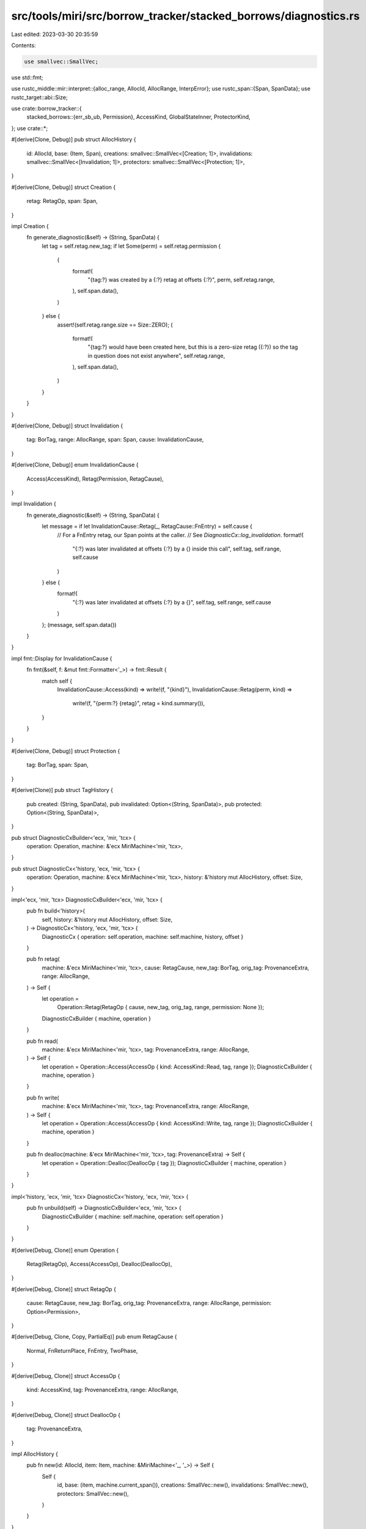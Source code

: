 src/tools/miri/src/borrow_tracker/stacked_borrows/diagnostics.rs
================================================================

Last edited: 2023-03-30 20:35:59

Contents:

.. code-block:: rs

    use smallvec::SmallVec;
use std::fmt;

use rustc_middle::mir::interpret::{alloc_range, AllocId, AllocRange, InterpError};
use rustc_span::{Span, SpanData};
use rustc_target::abi::Size;

use crate::borrow_tracker::{
    stacked_borrows::{err_sb_ub, Permission},
    AccessKind, GlobalStateInner, ProtectorKind,
};
use crate::*;

#[derive(Clone, Debug)]
pub struct AllocHistory {
    id: AllocId,
    base: (Item, Span),
    creations: smallvec::SmallVec<[Creation; 1]>,
    invalidations: smallvec::SmallVec<[Invalidation; 1]>,
    protectors: smallvec::SmallVec<[Protection; 1]>,
}

#[derive(Clone, Debug)]
struct Creation {
    retag: RetagOp,
    span: Span,
}

impl Creation {
    fn generate_diagnostic(&self) -> (String, SpanData) {
        let tag = self.retag.new_tag;
        if let Some(perm) = self.retag.permission {
            (
                format!(
                    "{tag:?} was created by a {:?} retag at offsets {:?}",
                    perm, self.retag.range,
                ),
                self.span.data(),
            )
        } else {
            assert!(self.retag.range.size == Size::ZERO);
            (
                format!(
                    "{tag:?} would have been created here, but this is a zero-size retag ({:?}) so the tag in question does not exist anywhere",
                    self.retag.range,
                ),
                self.span.data(),
            )
        }
    }
}

#[derive(Clone, Debug)]
struct Invalidation {
    tag: BorTag,
    range: AllocRange,
    span: Span,
    cause: InvalidationCause,
}

#[derive(Clone, Debug)]
enum InvalidationCause {
    Access(AccessKind),
    Retag(Permission, RetagCause),
}

impl Invalidation {
    fn generate_diagnostic(&self) -> (String, SpanData) {
        let message = if let InvalidationCause::Retag(_, RetagCause::FnEntry) = self.cause {
            // For a FnEntry retag, our Span points at the caller.
            // See `DiagnosticCx::log_invalidation`.
            format!(
                "{:?} was later invalidated at offsets {:?} by a {} inside this call",
                self.tag, self.range, self.cause
            )
        } else {
            format!(
                "{:?} was later invalidated at offsets {:?} by a {}",
                self.tag, self.range, self.cause
            )
        };
        (message, self.span.data())
    }
}

impl fmt::Display for InvalidationCause {
    fn fmt(&self, f: &mut fmt::Formatter<'_>) -> fmt::Result {
        match self {
            InvalidationCause::Access(kind) => write!(f, "{kind}"),
            InvalidationCause::Retag(perm, kind) =>
                write!(f, "{perm:?} {retag}", retag = kind.summary()),
        }
    }
}

#[derive(Clone, Debug)]
struct Protection {
    tag: BorTag,
    span: Span,
}

#[derive(Clone)]
pub struct TagHistory {
    pub created: (String, SpanData),
    pub invalidated: Option<(String, SpanData)>,
    pub protected: Option<(String, SpanData)>,
}

pub struct DiagnosticCxBuilder<'ecx, 'mir, 'tcx> {
    operation: Operation,
    machine: &'ecx MiriMachine<'mir, 'tcx>,
}

pub struct DiagnosticCx<'history, 'ecx, 'mir, 'tcx> {
    operation: Operation,
    machine: &'ecx MiriMachine<'mir, 'tcx>,
    history: &'history mut AllocHistory,
    offset: Size,
}

impl<'ecx, 'mir, 'tcx> DiagnosticCxBuilder<'ecx, 'mir, 'tcx> {
    pub fn build<'history>(
        self,
        history: &'history mut AllocHistory,
        offset: Size,
    ) -> DiagnosticCx<'history, 'ecx, 'mir, 'tcx> {
        DiagnosticCx { operation: self.operation, machine: self.machine, history, offset }
    }

    pub fn retag(
        machine: &'ecx MiriMachine<'mir, 'tcx>,
        cause: RetagCause,
        new_tag: BorTag,
        orig_tag: ProvenanceExtra,
        range: AllocRange,
    ) -> Self {
        let operation =
            Operation::Retag(RetagOp { cause, new_tag, orig_tag, range, permission: None });

        DiagnosticCxBuilder { machine, operation }
    }

    pub fn read(
        machine: &'ecx MiriMachine<'mir, 'tcx>,
        tag: ProvenanceExtra,
        range: AllocRange,
    ) -> Self {
        let operation = Operation::Access(AccessOp { kind: AccessKind::Read, tag, range });
        DiagnosticCxBuilder { machine, operation }
    }

    pub fn write(
        machine: &'ecx MiriMachine<'mir, 'tcx>,
        tag: ProvenanceExtra,
        range: AllocRange,
    ) -> Self {
        let operation = Operation::Access(AccessOp { kind: AccessKind::Write, tag, range });
        DiagnosticCxBuilder { machine, operation }
    }

    pub fn dealloc(machine: &'ecx MiriMachine<'mir, 'tcx>, tag: ProvenanceExtra) -> Self {
        let operation = Operation::Dealloc(DeallocOp { tag });
        DiagnosticCxBuilder { machine, operation }
    }
}

impl<'history, 'ecx, 'mir, 'tcx> DiagnosticCx<'history, 'ecx, 'mir, 'tcx> {
    pub fn unbuild(self) -> DiagnosticCxBuilder<'ecx, 'mir, 'tcx> {
        DiagnosticCxBuilder { machine: self.machine, operation: self.operation }
    }
}

#[derive(Debug, Clone)]
enum Operation {
    Retag(RetagOp),
    Access(AccessOp),
    Dealloc(DeallocOp),
}

#[derive(Debug, Clone)]
struct RetagOp {
    cause: RetagCause,
    new_tag: BorTag,
    orig_tag: ProvenanceExtra,
    range: AllocRange,
    permission: Option<Permission>,
}

#[derive(Debug, Clone, Copy, PartialEq)]
pub enum RetagCause {
    Normal,
    FnReturnPlace,
    FnEntry,
    TwoPhase,
}

#[derive(Debug, Clone)]
struct AccessOp {
    kind: AccessKind,
    tag: ProvenanceExtra,
    range: AllocRange,
}

#[derive(Debug, Clone)]
struct DeallocOp {
    tag: ProvenanceExtra,
}

impl AllocHistory {
    pub fn new(id: AllocId, item: Item, machine: &MiriMachine<'_, '_>) -> Self {
        Self {
            id,
            base: (item, machine.current_span()),
            creations: SmallVec::new(),
            invalidations: SmallVec::new(),
            protectors: SmallVec::new(),
        }
    }
}

impl<'history, 'ecx, 'mir, 'tcx> DiagnosticCx<'history, 'ecx, 'mir, 'tcx> {
    pub fn start_grant(&mut self, perm: Permission) {
        let Operation::Retag(op) = &mut self.operation else {
            unreachable!("start_grant must only be called during a retag, this is: {:?}", self.operation)
        };
        op.permission = Some(perm);

        let last_creation = &mut self.history.creations.last_mut().unwrap();
        match last_creation.retag.permission {
            None => {
                last_creation.retag.permission = Some(perm);
            }
            Some(previous) =>
                if previous != perm {
                    // 'Split up' the creation event.
                    let previous_range = last_creation.retag.range;
                    last_creation.retag.range = alloc_range(previous_range.start, self.offset);
                    let mut new_event = last_creation.clone();
                    new_event.retag.range = alloc_range(self.offset, previous_range.end());
                    new_event.retag.permission = Some(perm);
                    self.history.creations.push(new_event);
                },
        }
    }

    pub fn log_creation(&mut self) {
        let Operation::Retag(op) = &self.operation else {
            unreachable!("log_creation must only be called during a retag")
        };
        self.history
            .creations
            .push(Creation { retag: op.clone(), span: self.machine.current_span() });
    }

    pub fn log_invalidation(&mut self, tag: BorTag) {
        let mut span = self.machine.current_span();
        let (range, cause) = match &self.operation {
            Operation::Retag(RetagOp { cause, range, permission, .. }) => {
                if *cause == RetagCause::FnEntry {
                    span = self.machine.caller_span();
                }
                (*range, InvalidationCause::Retag(permission.unwrap(), *cause))
            }
            Operation::Access(AccessOp { kind, range, .. }) =>
                (*range, InvalidationCause::Access(*kind)),
            Operation::Dealloc(_) => {
                // This can be reached, but never be relevant later since the entire allocation is
                // gone now.
                return;
            }
        };
        self.history.invalidations.push(Invalidation { tag, range, span, cause });
    }

    pub fn log_protector(&mut self) {
        let Operation::Retag(op) = &self.operation else {
            unreachable!("Protectors can only be created during a retag")
        };
        self.history
            .protectors
            .push(Protection { tag: op.new_tag, span: self.machine.current_span() });
    }

    pub fn get_logs_relevant_to(
        &self,
        tag: BorTag,
        protector_tag: Option<BorTag>,
    ) -> Option<TagHistory> {
        let Some(created) = self.history
            .creations
            .iter()
            .rev()
            .find_map(|event| {
                // First, look for a Creation event where the tag and the offset matches. This
                // ensrues that we pick the right Creation event when a retag isn't uniform due to
                // Freeze.
                let range = event.retag.range;
                if event.retag.new_tag == tag
                    && self.offset >= range.start
                    && self.offset < (range.start + range.size)
                {
                    Some(event.generate_diagnostic())
                } else {
                    None
                }
            })
            .or_else(|| {
                // If we didn't find anything with a matching offset, just return the event where
                // the tag was created. This branch is hit when we use a tag at an offset that
                // doesn't have the tag.
                self.history.creations.iter().rev().find_map(|event| {
                    if event.retag.new_tag == tag {
                        Some(event.generate_diagnostic())
                    } else {
                        None
                    }
                })
            }).or_else(|| {
                // If we didn't find a retag that created this tag, it might be the base tag of
                // this allocation.
                if self.history.base.0.tag() == tag {
                    Some((
                        format!("{tag:?} was created here, as the base tag for {:?}", self.history.id),
                        self.history.base.1.data()
                    ))
                } else {
                    None
                }
            }) else {
                // But if we don't have a creation event, this is related to a wildcard, and there
                // is really nothing we can do to help.
                return None;
            };

        let invalidated = self.history.invalidations.iter().rev().find_map(|event| {
            if event.tag == tag { Some(event.generate_diagnostic()) } else { None }
        });

        let protected = protector_tag
            .and_then(|protector| {
                self.history.protectors.iter().find(|protection| protection.tag == protector)
            })
            .map(|protection| {
                let protected_tag = protection.tag;
                (format!("{protected_tag:?} is this argument"), protection.span.data())
            });

        Some(TagHistory { created, invalidated, protected })
    }

    /// Report a descriptive error when `new` could not be granted from `derived_from`.
    #[inline(never)] // This is only called on fatal code paths
    pub(super) fn grant_error(&self, stack: &Stack) -> InterpError<'tcx> {
        let Operation::Retag(op) = &self.operation else {
            unreachable!("grant_error should only be called during a retag")
        };
        let perm =
            op.permission.expect("`start_grant` must be called before calling `grant_error`");
        let action = format!(
            "trying to retag from {:?} for {:?} permission at {:?}[{:#x}]",
            op.orig_tag,
            perm,
            self.history.id,
            self.offset.bytes(),
        );
        err_sb_ub(
            format!("{action}{}", error_cause(stack, op.orig_tag)),
            Some(operation_summary(&op.cause.summary(), self.history.id, op.range)),
            op.orig_tag.and_then(|orig_tag| self.get_logs_relevant_to(orig_tag, None)),
        )
    }

    /// Report a descriptive error when `access` is not permitted based on `tag`.
    #[inline(never)] // This is only called on fatal code paths
    pub(super) fn access_error(&self, stack: &Stack) -> InterpError<'tcx> {
        // Deallocation and retagging also do an access as part of their thing, so handle that here, too.
        let op = match &self.operation {
            Operation::Access(op) => op,
            Operation::Retag(_) => return self.grant_error(stack),
            Operation::Dealloc(_) => return self.dealloc_error(stack),
        };
        let action = format!(
            "attempting a {access} using {tag:?} at {alloc_id:?}[{offset:#x}]",
            access = op.kind,
            tag = op.tag,
            alloc_id = self.history.id,
            offset = self.offset.bytes(),
        );
        err_sb_ub(
            format!("{action}{}", error_cause(stack, op.tag)),
            Some(operation_summary("an access", self.history.id, op.range)),
            op.tag.and_then(|tag| self.get_logs_relevant_to(tag, None)),
        )
    }

    #[inline(never)] // This is only called on fatal code paths
    pub(super) fn protector_error(&self, item: &Item, kind: ProtectorKind) -> InterpError<'tcx> {
        let protected = match kind {
            ProtectorKind::WeakProtector => "weakly protected",
            ProtectorKind::StrongProtector => "strongly protected",
        };
        let call_id = self
            .machine
            .threads
            .all_stacks()
            .flatten()
            .map(|frame| {
                frame.extra.borrow_tracker.as_ref().expect("we should have borrow tracking data")
            })
            .find(|frame| frame.protected_tags.contains(&item.tag()))
            .map(|frame| frame.call_id)
            .unwrap(); // FIXME: Surely we should find something, but a panic seems wrong here?
        match self.operation {
            Operation::Dealloc(_) =>
                err_sb_ub(
                    format!("deallocating while item {item:?} is {protected} by call {call_id:?}",),
                    None,
                    None,
                ),
            Operation::Retag(RetagOp { orig_tag: tag, .. })
            | Operation::Access(AccessOp { tag, .. }) =>
                err_sb_ub(
                    format!(
                        "not granting access to tag {tag:?} because that would remove {item:?} which is {protected} because it is an argument of call {call_id:?}",
                    ),
                    None,
                    tag.and_then(|tag| self.get_logs_relevant_to(tag, Some(item.tag()))),
                ),
        }
    }

    #[inline(never)] // This is only called on fatal code paths
    pub fn dealloc_error(&self, stack: &Stack) -> InterpError<'tcx> {
        let Operation::Dealloc(op) = &self.operation else {
            unreachable!("dealloc_error should only be called during a deallocation")
        };
        err_sb_ub(
            format!(
                "attempting deallocation using {tag:?} at {alloc_id:?}{cause}",
                tag = op.tag,
                alloc_id = self.history.id,
                cause = error_cause(stack, op.tag),
            ),
            None,
            op.tag.and_then(|tag| self.get_logs_relevant_to(tag, None)),
        )
    }

    #[inline(never)]
    pub fn check_tracked_tag_popped(&self, item: &Item, global: &GlobalStateInner) {
        if !global.tracked_pointer_tags.contains(&item.tag()) {
            return;
        }
        let cause = match self.operation {
            Operation::Dealloc(_) => format!(" due to deallocation"),
            Operation::Access(AccessOp { kind, tag, .. }) =>
                format!(" due to {kind:?} access for {tag:?}"),
            Operation::Retag(RetagOp { orig_tag, permission, new_tag, .. }) => {
                let permission = permission
                    .expect("start_grant should set the current permission before popping a tag");
                format!(
                    " due to {permission:?} retag from {orig_tag:?} (that retag created {new_tag:?})"
                )
            }
        };

        self.machine.emit_diagnostic(NonHaltingDiagnostic::PoppedPointerTag(*item, cause));
    }
}

fn operation_summary(operation: &str, alloc_id: AllocId, alloc_range: AllocRange) -> String {
    format!("this error occurs as part of {operation} at {alloc_id:?}{alloc_range:?}")
}

fn error_cause(stack: &Stack, prov_extra: ProvenanceExtra) -> &'static str {
    if let ProvenanceExtra::Concrete(tag) = prov_extra {
        if (0..stack.len())
            .map(|i| stack.get(i).unwrap())
            .any(|item| item.tag() == tag && item.perm() != Permission::Disabled)
        {
            ", but that tag only grants SharedReadOnly permission for this location"
        } else {
            ", but that tag does not exist in the borrow stack for this location"
        }
    } else {
        ", but no exposed tags have suitable permission in the borrow stack for this location"
    }
}

impl RetagCause {
    fn summary(&self) -> String {
        match self {
            RetagCause::Normal => "retag",
            RetagCause::FnEntry => "function-entry retag",
            RetagCause::FnReturnPlace => "return-place retag",
            RetagCause::TwoPhase => "two-phase retag",
        }
        .to_string()
    }
}


